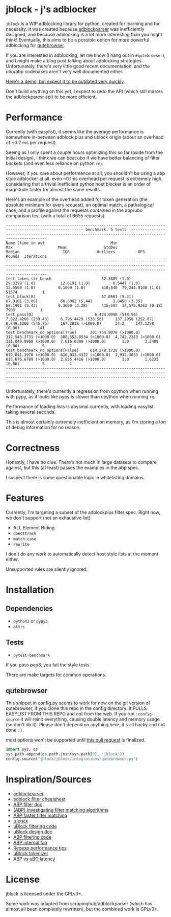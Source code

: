 
* jblock - j's adblocker

~jblock~ is a WIP adblocking library for python, created for learning and for
necessity. It was created because [[https://github.com/scrapinghub/adblockparser][adblockparser]] was inefficiently designed, and
because adblocking is a lot more interesting than you might think! Eventually,
this aims to be a possible option for more powerful adblocking for [[https://github.com/qutebrowser/qutebrowser][qutebrowser]].

If you are interested in adblocking, let me know (I hang out in ~#qutebrowser~),
and I might make a blog post talking about adblocking strategies. Unfortunately,
there's very little good recent documentation, and the ubo/abp codebases aren't
very well documented either.

[[https://www.youtube.com/watch?v=Bd29bqfuCSc&feature=youtu.be][Here's a demo, but expect it to be outdated very quickly]].

Don't build anything on this yet, I expect to redo the API (which still mirrors
the adblockparesr api) to be more efficient.

* Performance

Currently (with easylist), it seems like the average performance is somewhere
in-between adblock plus and ublock origin (about an overhead of ~0.2 ms per
request).

Seeing as I only spent a couple hours optimizing this so far (aside from the
initial design), I think we can beat ubo if we have better balancing of filter
buckets (and even less reliance on python ~re~).

However, if you care about performance at all, you shouldn't be using a abp
style adblocker at all. even ~0.1ms overhead per request is extremely high,
considering that a trivial inefficient python host blocker is an order of
magnitude faster for almost the same results.

Here's an example of the overhead added for token generation (the absolute
minimum for every request), an optimal match, a pathalogical case, and a profile
against the requests contained in the abp/ubo comparison test (with a total of
6655 requests).

#+begin_example
-------------------------------------------------------------------------------------------------------- benchmark: 5 tests --------------------------------------------------------------------------------------------------------
Name (time in us)                             Min                     Max                    Mean                StdDev                  Median                   IQR            Outliers          OPS            Rounds  Iterations
------------------------------------------------------------------------------------------------------------------------------------------------------------------------------------------------------------------------------------
test_token_str_bench                      12.3889 (1.0)           29.3299 (1.0)           12.6191 (1.0)          0.5447 (1.0)           12.5500 (1.0)          0.1099 (1.0)       610;840  79,244.9140 (1.0)       51574           1
test_block[0]                             67.0501 (5.41)          87.9101 (3.00)          68.6062 (5.44)         1.8450 (3.39)          68.1991 (5.43)         0.3600 (3.28)      435;597  14,575.9363 (0.18)       7903           1
test_pass[0]                           6,424.0990 (518.54)     7,022.4260 (239.43)     6,796.4429 (538.58)     137.2950 (252.07)     6,849.1260 (545.75)     167.2818 (>1000.0)      34;2     147.1358 (0.00)        141           1
test_benchmark_no_options[True]      301,754.9070 (>1000.0)  312,548.3731 (>1000.0)  308,552.8534 (>1000.0)  4,742.2313 (>1000.0)  311,049.9969 (>1000.0)  7,616.0399 (>1000.0)       1;0       3.2409 (0.00)          5           1
test_benchmark_no_options[False]     614,248.1728 (>1000.0)  619,011.1970 (>1000.0)  616,033.4322 (>1000.0)  1,932.3033 (>1000.0)  615,676.6789 (>1000.0)  2,835.4416 (>1000.0)       1;0       1.6233 (0.00)          5           1
------------------------------------------------------------------------------------------------------------------------------------------------------------------------------------------------------------------------------------
#+end_example

Unfortunately, there's currently a regression from cpython when running with
pypy, as it looks like pypy is slower than cpython when running ~re~.

Performance of loading lists is abysmal currently, with loading easylist taking
several seconds.

This is almost certainly extremely inefficient on memory, as I'm storing a ton
of debug information for no reason.

* Correctness

Honestly, I have no clue. There's not much in large datasets to compare against,
but this (at least) passes the examples in the abp spec.

I suspect there is some questionable logic in whitelisting domains.

* Features

Currently, I'm targeting a subset of the adblockplus filter spec. Right now, we
don't support (not an exhaustive list)

- ALL Element Hiding
- ~donottrack~
- ~match-case~
- ~rewrite~

I don't do any work to automatically detect host style lists at the moment
either.

Unsupported rules are silently ignored.

* Installation
** Dependencies
- ~python3~ or ~pypy3~
- ~attrs~
** Tests
- ~pytest-benchmark~

If you pass pep8, you fail the style tests.

There are make targets for common operations.

** qutebrowser
This snippet in config.py seems to work for now on the git version of
qutebrowser, if you clone this repo in the config directory. It PULLS EASYLIST
FROM THIS REPO and not from the web. If you run ~:config-source~ it will reinit
everything, causing double latency and memory usage (so don't do it). Please
don't depend on anything here, it's all hacky and not done ~:]~.

most options won't be supported until [[https://github.com/qutebrowser/qutebrowser/pull/4525][this pull request]] is finalized.

#+begin_src python
  import sys, os
  sys.path.append(os.path.join(sys.path[0], 'jblock'))
  config.source("jblock/jblock/integrations/qutebrowser.py")
#+end_src

* Inspiration/Sources
- [[https://github.com/scrapinghub/adblockparser][adblockparser]]
- [[https://adblockplus.org/filter-cheatsheet#options][adblock filter cheatsheet]]
- [[https://adblockplus.org/en/filters][ABP filter doc]]
- [[https://adblockplus.org/blog/investigating-filter-matching-algorithms][(ABP) Investigating filter matching algorithms]]
- [[https://adblockplus.org/forum/viewtopic.php?t=6118][ABP faster filter matching]]
- [[https://github.com/ZhukovAlexander/triegex][triegex]]
- [[https://github.com/gorhill/uBlock/blob/master/src/js/static-net-filtering.js][uBlock filtering code]]
- [[https://github.com/gorhill/uBlock/wiki/Overview-of-uBlock's-network-filtering-engine][uBlock design doc]]
- [[https://github.com/adblockplus/adblockpluscore/blob/master/lib/matcher.js][ABP filtering code]]
- [[https://adblockplus.org/faq_internal][ABP internal faq]]
- [[https://www.loggly.com/blog/five-invaluable-techniques-to-improve-regex-performance/][Regexp performance tips]]
- [[https://github.com/gorhill/uBlock/blob/261ef8c510fd91ead57948d1f7793a7a5e2a25fd/src/js/utils.js][uBlock tokenizer]]
- [[https://github.com/gorhill/uBlock/wiki/uBlock-vs.-ABP:-efficiency-compared][ABP vs uBO latency]]

* License
jblock is licensed under the GPLv3+.

Some work was adapted from scrapinghub/adblockparser (which has almost all been
completely rewritten), but the combined work is GPLv3+.
